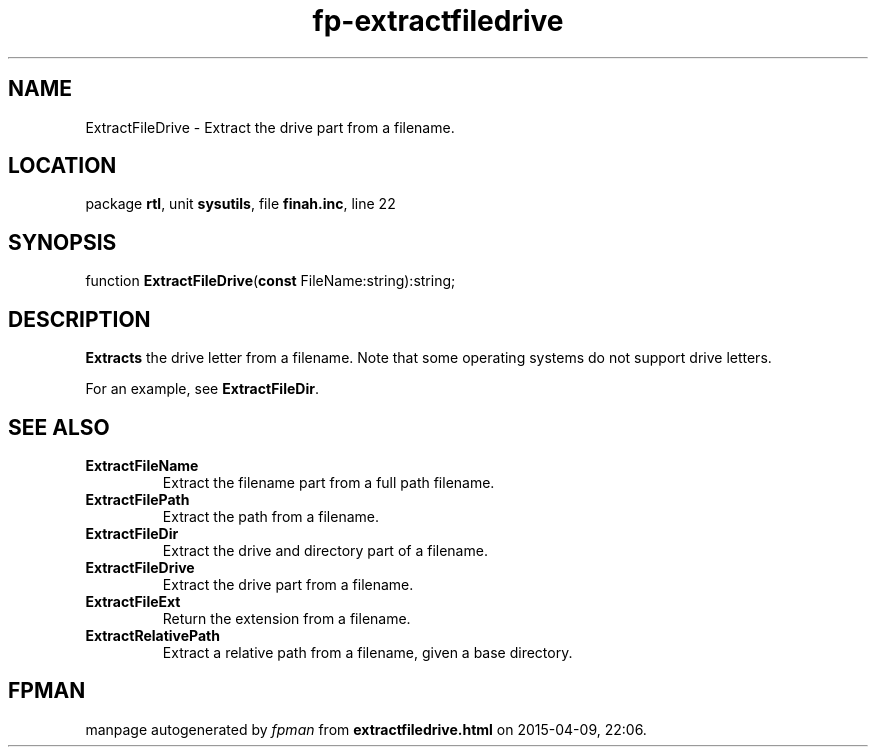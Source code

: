 .\" file autogenerated by fpman
.TH "fp-extractfiledrive" 3 "2014-03-14" "fpman" "Free Pascal Programmer's Manual"
.SH NAME
ExtractFileDrive - Extract the drive part from a filename.
.SH LOCATION
package \fBrtl\fR, unit \fBsysutils\fR, file \fBfinah.inc\fR, line 22
.SH SYNOPSIS
function \fBExtractFileDrive\fR(\fBconst\fR FileName:string):string;
.SH DESCRIPTION
\fBExtracts\fR the drive letter from a filename. Note that some operating systems do not support drive letters.

For an example, see \fBExtractFileDir\fR.


.SH SEE ALSO
.TP
.B ExtractFileName
Extract the filename part from a full path filename.
.TP
.B ExtractFilePath
Extract the path from a filename.
.TP
.B ExtractFileDir
Extract the drive and directory part of a filename.
.TP
.B ExtractFileDrive
Extract the drive part from a filename.
.TP
.B ExtractFileExt
Return the extension from a filename.
.TP
.B ExtractRelativePath
Extract a relative path from a filename, given a base directory.

.SH FPMAN
manpage autogenerated by \fIfpman\fR from \fBextractfiledrive.html\fR on 2015-04-09, 22:06.

